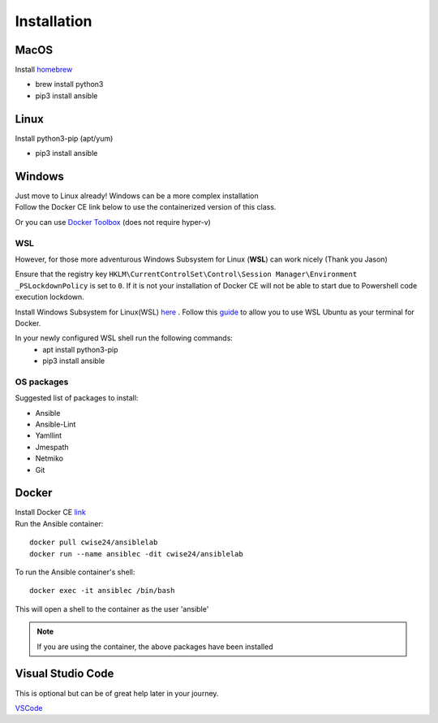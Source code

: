 Installation
=============

MacOS
~~~~~~~
Install `homebrew <https://howtogeek.com/211541/homebrew-for-os-x-easily-installs-desktop-apps-and-terminal-utilities/>`_

- brew install python3
- pip3 install ansible

Linux
~~~~~~
Install python3-pip (apt/yum)

- pip3 install ansible

Windows
~~~~~~~~

| Just move to Linux already! Windows can be a more complex installation
| Follow the Docker CE link below to use the containerized version of this class. 

Or you can use `Docker Toolbox <https://docs.docker.com/toolbox/toolbox_install_windows/>`_ (does not require hyper-v)

WSL
^^^^^

However, for those more adventurous Windows Subsystem for Linux (**WSL**) can work nicely (Thank you Jason)

Ensure that the registry key ``HKLM\CurrentControlSet\Control\Session Manager\Environment _PSLockdownPolicy`` is set to ``0``. If it is not your installation of Docker CE will not be able to start due to Powershell code execution lockdown. 

Install Windows Subsystem for Linux(WSL) `here <https://docs.microsoft.com/en-us/windows/wsl/install-win10>`_ .
Follow this `guide <https://nickjanetakis.com/blog/setting-up-docker-for-windows-and-wsl-to-work-flawlessly>`_ to allow you to use WSL Ubuntu as your terminal for Docker.


In your newly configured WSL shell run the following commands: 
 * apt install python3-pip
 * pip3 install ansible

OS packages
^^^^^^^^^^

Suggested list of packages to install:

- Ansible
- Ansible-Lint
- Yamllint
- Jmespath
- Netmiko
- Git


Docker
~~~~~~~~

| Install Docker CE `link <https://docs.docker.com/install/>`_
| Run the Ansible container:

::


    docker pull cwise24/ansiblelab
    docker run --name ansiblec -dit cwise24/ansiblelab


To run the Ansible container's shell:

::

    docker exec -it ansiblec /bin/bash


This will open a shell to the container as the user 'ansible'


.. note:: If you are using the container, the above packages have been installed

Visual Studio Code 
~~~~~~~~~~~~~~~

This is optional but can be of great help later in your journey. 

`VSCode <https://code.visualstudio.com/>`_
